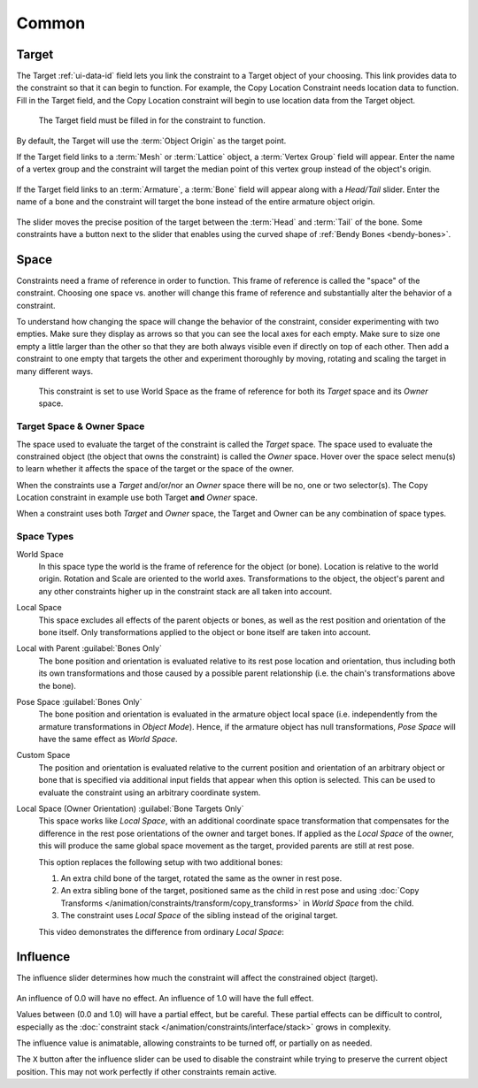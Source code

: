 
******
Common
******

.. _rigging-constraints-interface-common-target:

Target
======

The Target :ref:`ui-data-id` field lets you link the constraint to a Target object of your choosing.
This link provides data to the constraint so that it can begin to function.
For example, the Copy Location Constraint needs location data to function.
Fill in the Target field, and the Copy Location constraint will begin to use location data from the Target object.

.. figure:: /images/animation_constraints_interface_common_target.png

   The Target field must be filled in for the constraint to function.

By default, the Target will use the :term:`Object Origin` as the target point.

If the Target field links to a :term:`Mesh` or :term:`Lattice` object, a :term:`Vertex Group` field will appear.
Enter the name of a vertex group and the constraint will target the median point
of this vertex group instead of the object's origin.

.. figure:: /images/animation_constraints_interface_common_target-vertex-group.png

If the Target field links to an :term:`Armature`, a :term:`Bone` field will appear
along with a *Head/Tail* slider.
Enter the name of a bone and the constraint will target the bone instead of the entire armature object origin.

.. figure:: /images/animation_constraints_interface_common_target-bone.png

The slider moves the precise position of the target between the :term:`Head` and :term:`Tail` of the bone.
Some constraints have a button next to the slider
that enables using the curved shape of :ref:`Bendy Bones <bendy-bones>`.


.. _rigging-constraints-interface-common-space:
.. _bpy.types.constraint.owner_space:
.. _bpy.types.constraint.target_space:

Space
=====

Constraints need a frame of reference in order to function.
This frame of reference is called the "space" of the constraint.
Choosing one space vs. another will change this frame of reference
and substantially alter the behavior of a constraint.

To understand how changing the space will change the behavior of the constraint,
consider experimenting with two empties.
Make sure they display as arrows so that you can see the local axes for each empty.
Make sure to size one empty a little larger than the other so that they are both always visible
even if directly on top of each other.
Then add a constraint to one empty that targets the other and experiment thoroughly by
moving, rotating and scaling the target in many different ways.

.. figure:: /images/animation_constraints_interface_common_space.png

   This constraint is set to use World Space as the frame of reference for both
   its *Target* space and its *Owner* space.


Target Space & Owner Space
--------------------------

The space used to evaluate the target of the constraint is called the *Target* space.
The space used to evaluate the constrained object (the object that owns the constraint) is called the *Owner* space.
Hover over the space select menu(s) to learn whether it affects the space of the target
or the space of the owner.

When the constraints use a *Target* and/or/nor an *Owner* space there will be no, one or two selector(s).
The Copy Location constraint in example use both Target **and** *Owner* space.

When a constraint uses both *Target* and *Owner* space,
the Target and Owner can be any combination of space types.


.. _rigging-constraints-interface-common-space-types:

Space Types
-----------

World Space
   In this space type the world is the frame of reference for the object (or bone).
   Location is relative to the world origin.
   Rotation and Scale are oriented to the world axes.
   Transformations to the object, the object's parent and any other constraints
   higher up in the constraint stack are all taken into account.

Local Space
   This space excludes all effects of the parent objects or bones, as well as the rest position
   and orientation of the bone itself. Only transformations applied to the object or bone itself
   are taken into account.

Local with Parent :guilabel:`Bones Only`
   The bone position and orientation is evaluated relative to its rest pose location and orientation,
   thus including both its own transformations and those caused by a possible parent relationship
   (i.e. the chain's transformations above the bone).

Pose Space :guilabel:`Bones Only`
   The bone position and orientation is evaluated in the armature object local space
   (i.e. independently from the armature transformations in *Object Mode*).
   Hence, if the armature object has null transformations,
   *Pose Space* will have the same effect as *World Space*.

Custom Space
   The position and orientation is evaluated relative to the current position and
   orientation of an arbitrary object or bone that is specified via additional input fields
   that appear when this option is selected.
   This can be used to evaluate the constraint using an arbitrary coordinate system.

Local Space (Owner Orientation) :guilabel:`Bone Targets Only`
   This space works like *Local Space*, with an additional coordinate space transformation
   that compensates for the difference in the rest pose orientations of the owner and target bones.
   If applied as the *Local Space* of the owner, this will produce the same global space movement as
   the target, provided parents are still at rest pose.

   This option replaces the following setup with two additional bones:

   #. An extra child bone of the target, rotated the same as the owner in rest pose.
   #. An extra sibling bone of the target, positioned same as the child in rest pose
      and using :doc:`Copy Transforms </animation/constraints/transform/copy_transforms>`
      in *World Space* from the child.
   #. The constraint uses *Local Space* of the sibling instead of the original target.

   This video demonstrates the difference from ordinary *Local Space*:

   .. peertube:: 8d81917d-1c9d-41a7-bcbf-74f026e4e2aa


.. _bpy.types.constraint.influence:

Influence
=========

The influence slider determines how much the constraint will affect the constrained object (target).

.. figure:: /images/animation_constraints_interface_common_influence.png

An influence of 0.0 will have no effect.
An influence of 1.0 will have the full effect.

Values between (0.0 and 1.0) will have a partial effect, but be careful.
These partial effects can be difficult to control,
especially as the :doc:`constraint stack </animation/constraints/interface/stack>` grows in complexity.

The influence value is animatable, allowing constraints to be turned off, or partially on as needed.

.. _bpy.ops.constraint.disable_keep_transform:

The ``X`` button after the influence slider can be used to disable the constraint while trying to
preserve the current object position. This may not work perfectly if other constraints remain active.
